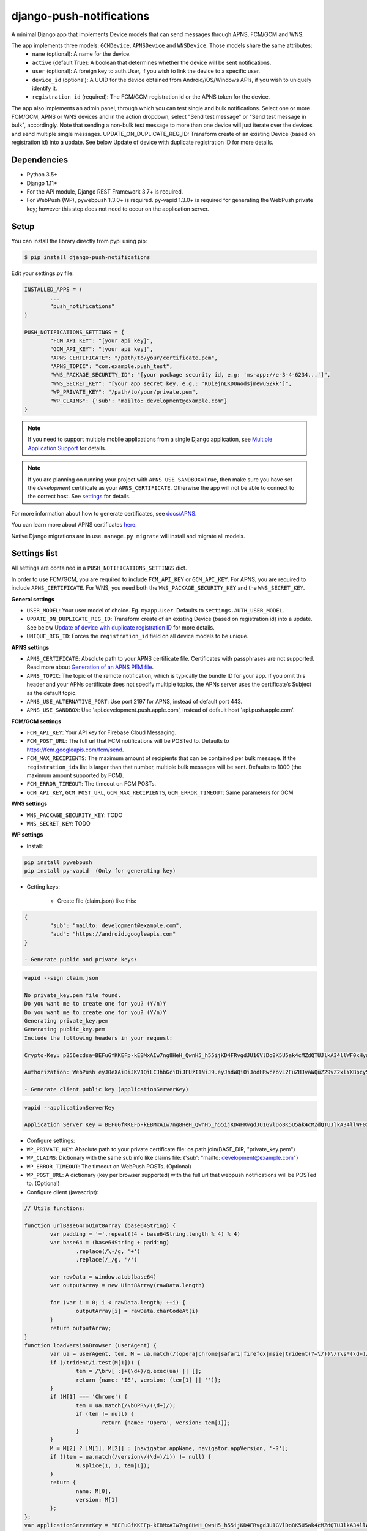 django-push-notifications
=========================
.. image:: https://travis-ci.org/jazzband/django-push-notifications.svg?branch=master
	:target: https://travis-ci.org/jazzband/django-push-notifications

.. image:: https://jazzband.co/static/img/badge.svg
	:target: https://jazzband.co/
	:alt: Jazzband

A minimal Django app that implements Device models that can send messages through APNS, FCM/GCM and WNS.

The app implements three models: ``GCMDevice``, ``APNSDevice`` and ``WNSDevice``. Those models share the same attributes:
 - ``name`` (optional): A name for the device.
 - ``active`` (default True): A boolean that determines whether the device will be sent notifications.
 - ``user`` (optional): A foreign key to auth.User, if you wish to link the device to a specific user.
 - ``device_id`` (optional): A UUID for the device obtained from Android/iOS/Windows APIs, if you wish to uniquely identify it.
 - ``registration_id`` (required): The FCM/GCM registration id or the APNS token for the device.


The app also implements an admin panel, through which you can test single and bulk notifications. Select one or more
FCM/GCM, APNS or WNS devices and in the action dropdown, select "Send test message" or "Send test message in bulk", accordingly.
Note that sending a non-bulk test message to more than one device will just iterate over the devices and send multiple
single messages.
UPDATE_ON_DUPLICATE_REG_ID: Transform create of an existing Device (based on registration id) into a update. See below Update of device with duplicate registration ID for more details.

Dependencies
------------
- Python 3.5+
- Django 1.11+
- For the API module, Django REST Framework 3.7+ is required.
- For WebPush (WP), pywebpush 1.3.0+ is required. py-vapid 1.3.0+ is required for generating the WebPush private key; however this
  step does not need to occur on the application server.

Setup
-----
You can install the library directly from pypi using pip:

.. code-block:: shell

	$ pip install django-push-notifications


Edit your settings.py file:

.. code-block:: python

	INSTALLED_APPS = (
		...
		"push_notifications"
	)

	PUSH_NOTIFICATIONS_SETTINGS = {
		"FCM_API_KEY": "[your api key]",
		"GCM_API_KEY": "[your api key]",
		"APNS_CERTIFICATE": "/path/to/your/certificate.pem",
		"APNS_TOPIC": "com.example.push_test",
		"WNS_PACKAGE_SECURITY_ID": "[your package security id, e.g: 'ms-app://e-3-4-6234...']",
		"WNS_SECRET_KEY": "[your app secret key, e.g.: 'KDiejnLKDUWodsjmewuSZkk']",
		"WP_PRIVATE_KEY": "/path/to/your/private.pem",
		"WP_CLAIMS": {'sub': "mailto: development@example.com"}
	}

.. note::
    If you need to support multiple mobile applications from a single Django application, see `Multiple Application Support <https://github.com/jazzband/django-push-notifications/wiki/Multiple-Application-Support>`_ for details.

.. note::
	If you are planning on running your project with ``APNS_USE_SANDBOX=True``, then make sure you have set the
	*development* certificate as your ``APNS_CERTIFICATE``. Otherwise the app will not be able to connect to the correct host. See settings_ for details.

For more information about how to generate certificates, see `docs/APNS <https://github.com/jazzband/django-push-notifications/blob/master/docs/APNS.rst>`_.

You can learn more about APNS certificates `here <https://developer.apple.com/library/archive/documentation/NetworkingInternet/Conceptual/RemoteNotificationsPG/APNSOverview.html>`_.

Native Django migrations are in use. ``manage.py migrate`` will install and migrate all models.

.. _settings:

Settings list
-------------
All settings are contained in a ``PUSH_NOTIFICATIONS_SETTINGS`` dict.

In order to use FCM/GCM, you are required to include ``FCM_API_KEY`` or ``GCM_API_KEY``.
For APNS, you are required to include ``APNS_CERTIFICATE``.
For WNS, you need both the ``WNS_PACKAGE_SECURITY_KEY`` and the ``WNS_SECRET_KEY``.

**General settings**

- ``USER_MODEL``: Your user model of choice. Eg. ``myapp.User``. Defaults to ``settings.AUTH_USER_MODEL``.
- ``UPDATE_ON_DUPLICATE_REG_ID``: Transform create of an existing Device (based on registration id) into a update. See below `Update of device with duplicate registration ID`_ for more details.
- ``UNIQUE_REG_ID``: Forces the ``registration_id`` field on all device models to be unique.

**APNS settings**

- ``APNS_CERTIFICATE``: Absolute path to your APNS certificate file. Certificates with passphrases are not supported. Read more about `Generation of an APNS PEM file <https://github.com/jazzband/django-push-notifications/blob/master/docs/APNS.rst>`_.
- ``APNS_TOPIC``: The topic of the remote notification, which is typically the bundle ID for your app. If you omit this header and your APNs certificate does not specify multiple topics, the APNs server uses the certificate’s Subject as the default topic.
- ``APNS_USE_ALTERNATIVE_PORT``: Use port 2197 for APNS, instead of default port 443.
- ``APNS_USE_SANDBOX``: Use 'api.development.push.apple.com', instead of default host 'api.push.apple.com'.

**FCM/GCM settings**

- ``FCM_API_KEY``: Your API key for Firebase Cloud Messaging.
- ``FCM_POST_URL``: The full url that FCM notifications will be POSTed to. Defaults to https://fcm.googleapis.com/fcm/send.
- ``FCM_MAX_RECIPIENTS``: The maximum amount of recipients that can be contained per bulk message. If the ``registration_ids`` list is larger than that number, multiple bulk messages will be sent. Defaults to 1000 (the maximum amount supported by FCM).
- ``FCM_ERROR_TIMEOUT``: The timeout on FCM POSTs.
- ``GCM_API_KEY``, ``GCM_POST_URL``, ``GCM_MAX_RECIPIENTS``, ``GCM_ERROR_TIMEOUT``: Same parameters for GCM

**WNS settings**

- ``WNS_PACKAGE_SECURITY_KEY``: TODO
- ``WNS_SECRET_KEY``: TODO

**WP settings**

- Install:

.. code-block:: python

	pip install pywebpush
	pip install py-vapid  (Only for generating key)

- Getting keys:

	- Create file (claim.json) like this:

.. code-block:: bash

	{
		"sub": "mailto: development@example.com",
		"aud": "https://android.googleapis.com"
	}

	- Generate public and private keys:

.. code-block:: bash

	vapid --sign claim.json

	No private_key.pem file found.
	Do you want me to create one for you? (Y/n)Y
	Do you want me to create one for you? (Y/n)Y
	Generating private_key.pem
	Generating public_key.pem
	Include the following headers in your request:

	Crypto-Key: p256ecdsa=BEFuGfKKEFp-kEBMxAIw7ng8HeH_QwnH5_h55ijKD4FRvgdJU1GVlDo8K5U5ak4cMZdQTUJlkA34llWF0xHya70

	Authorization: WebPush eyJ0eXAiOiJKV1QiLCJhbGciOiJFUzI1NiJ9.eyJhdWQiOiJodHRwczovL2FuZHJvaWQuZ29vZ2xlYXBpcy5jb20iLCJleHAiOiIxNTA4NDkwODM2Iiwic3ViIjoibWFpbHRvOiBkZXZlbG9wbWVudEBleGFtcGxlLmNvbSJ9.r5CYMs86X3JZ4AEs76pXY5PxsnEhIFJ-0ckbibmFHZuyzfIpf1ZGIJbSI7knA4ufu7Hm8RFfEg5wWN1Yf-dR2A

	- Generate client public key (applicationServerKey)

.. code-block:: bash

	vapid --applicationServerKey

	Application Server Key = BEFuGfKKEFp-kEBMxAIw7ng8HeH_QwnH5_h55ijKD4FRvgdJU1GVlDo8K5U5ak4cMZdQTUJlkA34llWF0xHya70


- Configure settings:

- ``WP_PRIVATE_KEY``: Absolute path to your private certificate file: os.path.join(BASE_DIR, "private_key.pem")
- ``WP_CLAIMS``: Dictionary with the same sub info like claims file: {'sub': "mailto: development@example.com"}
- ``WP_ERROR_TIMEOUT``: The timeout on WebPush POSTs. (Optional)
- ``WP_POST_URL``: A dictionary (key per browser supported) with the full url that webpush notifications will be POSTed to. (Optional)


- Configure client (javascript):

.. code-block:: javascript

	// Utils functions:

	function urlBase64ToUint8Array (base64String) {
		var padding = '='.repeat((4 - base64String.length % 4) % 4)
		var base64 = (base64String + padding)
			.replace(/\-/g, '+')
			.replace(/_/g, '/')

		var rawData = window.atob(base64)
		var outputArray = new Uint8Array(rawData.length)

		for (var i = 0; i < rawData.length; ++i) {
			outputArray[i] = rawData.charCodeAt(i)
		}
		return outputArray;
	}
	function loadVersionBrowser (userAgent) {
		var ua = userAgent, tem, M = ua.match(/(opera|chrome|safari|firefox|msie|trident(?=\/))\/?\s*(\d+)/i) || [];
		if (/trident/i.test(M[1])) {
			tem = /\brv[ :]+(\d+)/g.exec(ua) || [];
			return {name: 'IE', version: (tem[1] || '')};
		}
		if (M[1] === 'Chrome') {
			tem = ua.match(/\bOPR\/(\d+)/);
			if (tem != null) {
				return {name: 'Opera', version: tem[1]};
			}
		}
		M = M[2] ? [M[1], M[2]] : [navigator.appName, navigator.appVersion, '-?'];
		if ((tem = ua.match(/version\/(\d+)/i)) != null) {
			M.splice(1, 1, tem[1]);
		}
		return {
			name: M[0],
			version: M[1]
		};
	};
	var applicationServerKey = "BEFuGfKKEFp-kEBMxAIw7ng8HeH_QwnH5_h55ijKD4FRvgdJU1GVlDo8K5U5ak4cMZdQTUJlkA34llWF0xHya70";
	....

	// In your ready listener
	if ('serviceWorker' in navigator) {
		// The service worker has to store in the root of the app
		// http://stackoverflow.com/questions/29874068/navigator-serviceworker-is-never-ready
		var browser = loadVersionBrowser();
		navigator.serviceWorker.register('navigatorPush.service.js?version=1.0.0').then(function (reg) {
			reg.pushManager.subscribe({
				userVisibleOnly: true,
				applicationServerKey: urlBase64ToUint8Array(applicationServerKey)
			}).then(function (sub) {
				var endpointParts = sub.endpoint.split('/');
				var registration_id = endpointParts[endpointParts.length - 1];
				var data = {
					'browser': browser.name.toUpperCase(),
					'p256dh': btoa(String.fromCharCode.apply(null, new Uint8Array(sub.getKey('p256dh')))),
					'auth': btoa(String.fromCharCode.apply(null, new Uint8Array(sub.getKey('auth')))),
					'name': 'XXXXX',
					'registration_id': registration_id
				};
				requestPOSTToServer(data);
			})
		}).catch(function (err) {
			console.log(':^(', err);
		});




	// Example navigatorPush.service.js file

	var getTitle = function (title) {
		if (title === "") {
			title = "TITLE DEFAULT";
		}
		return title;
	};
	var getNotificationOptions = function (message, message_tag) {
		var options = {
			body: message,
			icon: '/img/icon_120.png',
			tag: message_tag,
			vibrate: [200, 100, 200, 100, 200, 100, 200]
		};
		return options;
	};

	self.addEventListener('install', function (event) {
		self.skipWaiting();
	});

	self.addEventListener('push', function(event) {
		try {
			// Push is a JSON
			var response_json = event.data.json();
			var title = response_json.title;
			var message = response_json.message;
			var message_tag = response_json.tag;
		} catch (err) {
			// Push is a simple text
			var title = "";
			var message = event.data.text();
			var message_tag = "";
		}
		self.registration.showNotification(getTitle(title), getNotificationOptions(message, message_tag));
		// Optional: Comunicating with our js application. Send a signal
		self.clients.matchAll({includeUncontrolled: true, type: 'window'}).then(function (clients) {
			clients.forEach(function (client) {
				client.postMessage({
					"data": message_tag,
					"data_title": title,
					"data_body": message});
				});
		});
	});

	// Optional: Added to that the browser opens when you click on the notification push web.
	self.addEventListener('notificationclick', function(event) {
		// Android doesn't close the notification when you click it
		// See http://crbug.com/463146
		event.notification.close();
		// Check if there's already a tab open with this URL.
		// If yes: focus on the tab.
		// If no: open a tab with the URL.
		event.waitUntil(clients.matchAll({type: 'window', includeUncontrolled: true}).then(function(windowClients) {
				for (var i = 0; i < windowClients.length; i++) {
					var client = windowClients[i];
					if ('focus' in client) {
						return client.focus();
					}
				}
			})
		);
	});



Sending messages
----------------
FCM/GCM and APNS services have slightly different semantics. The app tries to offer a common interface for both when using the models.

.. code-block:: python

	from push_notifications.models import APNSDevice, GCMDevice

	device = GCMDevice.objects.get(registration_id=gcm_reg_id)
	# The first argument will be sent as "message" to the intent extras Bundle
	# Retrieve it with intent.getExtras().getString("message")
	device.send_message("You've got mail")
	# If you want to customize, send an extra dict and a None message.
	# the extras dict will be mapped into the intent extras Bundle.
	# For dicts where all values are keys this will be sent as url parameters,
	# but for more complex nested collections the extras dict will be sent via
	# the bulk message api.
	device.send_message(None, extra={"foo": "bar"})

	device = APNSDevice.objects.get(registration_id=apns_token)
	device.send_message("You've got mail") # Alert message may only be sent as text.
	device.send_message(None, badge=5) # No alerts but with badge.
	device.send_message(None, content_available=1, extra={"foo": "bar"}) # Silent message with custom data.
	# alert with title and body.
	device.send_message(message={"title" : "Game Request", "body" : "Bob wants to play poker"}, extra={"foo": "bar"})
	device.send_message("Hello again", thread_id="123", extra={"foo": "bar"}) # set thread-id to allow iOS to merge notifications

.. note::
	APNS does not support sending payloads that exceed 2048 bytes (increased from 256 in 2014).
	The message is only one part of the payload, if
	once constructed the payload exceeds the maximum size, an ``APNSDataOverflow`` exception will be raised before anything is sent.
	Reference: `Apple Payload Documentation <https://developer.apple.com/library/content/documentation/NetworkingInternet/Conceptual/RemoteNotificationsPG/CreatingtheNotificationPayload.html#//apple_ref/doc/uid/TP40008194-CH10-SW1>`_

Sending messages in bulk
------------------------
.. code-block:: python

	from push_notifications.models import APNSDevice, GCMDevice

	devices = GCMDevice.objects.filter(user__first_name="James")
	devices.send_message("Happy name day!")

Sending messages in bulk makes use of the bulk mechanics offered by GCM and APNS. It is almost always preferable to send
bulk notifications instead of single ones.

It's also possible to pass badge parameter as a function which accepts token parameter in order to set different badge
value per user. Assuming User model has a method get_badge returning badge count for a user:

.. code-block:: python

	devices.send_message(
		"Happy name day!",
		badge=lambda token: APNSDevice.objects.get(registration_id=token).user.get_badge()
	)

Firebase vs Google Cloud Messaging
----------------------------------

``django-push-notifications`` supports both Google Cloud Messaging and Firebase Cloud Messaging (which is now the officially supported messaging platform from Google). When registering a device, you must pass the ``cloud_message_type`` parameter to set the cloud type that matches the device needs.
This is currently defaulting to ``'GCM'``, but may change to ``'FCM'`` at some point. You are encouraged to use the `officially supported library <https://developers.google.com/cloud-messaging/faq>`_.

When using FCM, ``django-push-notifications`` will automatically use the `notification and data messages format <https://firebase.google.com/docs/cloud-messaging/concept-options#notifications_and_data_messages>`_ to be conveniently handled by Firebase devices. You may want to check the payload to see if it matches your needs, and review your notification statuses in `FCM Diagnostic console <https://support.google.com/googleplay/android-developer/answer/2663268?hl=en>`_.


.. code-block:: python

	# Create a FCM device
	fcm_device = GCMDevice.objects.create(registration_id="token", cloud_message_type="FCM", user=the_user)

	# Send a notification message
	fcm_device.send_message("This is a message")

	# Send a notification message with additionnal payload
	fcm_device.send_message("This is a enriched message", extra={"title": "Notification title", "icon": "icon_ressource"})

	# Send a notification message with additionnal payload (alternative syntax)
	fcm_device.send_message("This is a enriched message", title="Notification title", badge=6)

	# Send a notification message with extra data
	fcm_device.send_message("This is a message with data", extra={"other": "content", "misc": "data"})

	# Send a notification message with options
	fcm_device.send_message("This is a message", time_to_live=3600)

	# Send a data message only
	fcm_device.send_message(None, extra={"other": "content", "misc": "data"})

You can disable this default behaviour by setting ``use_fcm_notifications`` to ``False``.

.. code-block:: python

	fcm_device = GCMDevice.objects.create(registration_id="token", cloud_message_type="FCM", user=the_user)

	# Send a data message with classic format
	fcm_device.send_message("This is a message", use_fcm_notifications=False)


Sending FCM/GCM messages to topic members
-----------------------------------------
FCM/GCM topic messaging allows your app server to send a message to multiple devices that have opted in to a particular topic. Based on the publish/subscribe model, topic messaging supports unlimited subscriptions per app. Developers can choose any topic name that matches the regular expression, "/topics/[a-zA-Z0-9-_.~%]+".
Note: gcm_send_bulk_message must be used when sending messages to topic subscribers, and setting the first param to any value other than None will result in a 400 Http error.

.. code-block:: python

	from push_notifications.gcm import send_message

        # First param is "None" because no Registration_id is needed, the message will be sent to all devices subscribed to the topic.
        send_message(None, {"body": "Hello members of my_topic!"}, to="/topics/my_topic")

Reference: `FCM Documentation <https://firebase.google.com/docs/cloud-messaging/android/topic-messaging>`_

Exceptions
----------

- ``NotificationError(Exception)``: Base exception for all notification-related errors.
- ``gcm.GCMError(NotificationError)``: An error was returned by GCM. This is never raised when using bulk notifications.
- ``apns.APNSError(NotificationError)``: Something went wrong upon sending APNS notifications.
- ``apns.APNSDataOverflow(APNSError)``: The APNS payload exceeds its maximum size and cannot be sent.

Django REST Framework (DRF) support
-----------------------------------

ViewSets are available for both APNS and GCM devices in two permission flavors:

- ``APNSDeviceViewSet`` and ``GCMDeviceViewSet``

	- Permissions as specified in settings (``AllowAny`` by default, which is not recommended)
	- A device may be registered without associating it with a user

- ``APNSDeviceAuthorizedViewSet`` and ``GCMDeviceAuthorizedViewSet``

	- Permissions are ``IsAuthenticated`` and custom permission ``IsOwner``, which will only allow the ``request.user`` to get and update devices that belong to that user
	- Requires a user to be authenticated, so all devices will be associated with a user

When creating an ``APNSDevice``, the ``registration_id`` is validated to be a 64-character or 200-character hexadecimal string. Since 2016, device tokens are to be increased from 32 bytes to 100 bytes.

Routes can be added one of two ways:

- Routers_ (include all views)
.. _Routers: http://www.django-rest-framework.org/tutorial/6-viewsets-and-routers#using-routers

::

	from push_notifications.api.rest_framework import APNSDeviceAuthorizedViewSet, GCMDeviceAuthorizedViewSet
	from rest_framework.routers import DefaultRouter

	router = DefaultRouter()
	router.register(r'device/apns', APNSDeviceAuthorizedViewSet)
	router.register(r'device/gcm', GCMDeviceAuthorizedViewSet)

	urlpatterns = patterns('',
		# URLs will show up at <api_root>/device/apns
		url(r'^', include(router.urls)),
		# ...
	)

- Using as_view_ (specify which views to include)
.. _as_view: http://www.django-rest-framework.org/tutorial/6-viewsets-and-routers#binding-viewsets-to-urls-explicitly

::

	from push_notifications.api.rest_framework import APNSDeviceAuthorizedViewSet

	urlpatterns = patterns('',
		# Only allow creation of devices by authenticated users
		url(r'^device/apns/?$', APNSDeviceAuthorizedViewSet.as_view({'post': 'create'}), name='create_apns_device'),
		# ...
	)

Update of device with duplicate registration ID
-----------------------------------------------

The DRF viewset enforce the uniqueness of the registration ID. In same use case it
may cause issue: If an already registered mobile change its user and it will
fail to register because the registration ID already exist.

When option ``UPDATE_ON_DUPLICATE_REG_ID`` is set to True, then any creation of
device with an already existing registration ID will be transformed into an update.

The ``UPDATE_ON_DUPLICATE_REG_ID`` only works with DRF.


.. [1] Any devices which are not selected, but are not receiving notifications will not be deactivated on a subsequent call to "prune devices" unless another attempt to send a message to the device fails after the call to the feedback service.
